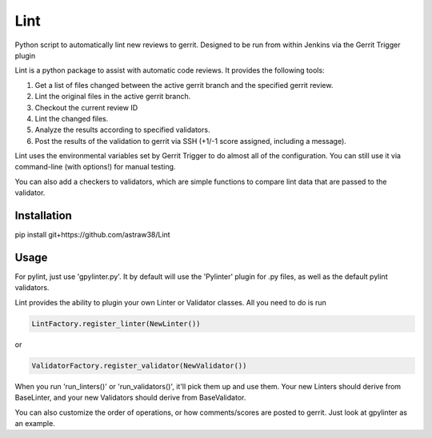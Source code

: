 Lint
====

Python script to automatically lint new reviews to gerrit. Designed to
be run from within Jenkins via the Gerrit Trigger plugin

Lint is a python package to assist with automatic code reviews. It
provides the following tools:

1. Get a list of files changed between the active gerrit branch and the
   specified gerrit review.
2. Lint the original files in the active gerrit branch.
3. Checkout the current review ID
4. Lint the changed files.
5. Analyze the results according to specified validators.
6. Post the results of the validation to gerrit via SSH (+1/-1 score
   assigned, including a message).

Lint uses the environmental variables set by Gerrit Trigger to do almost
all of the configuration. You can still use it via command-line (with
options!) for manual testing.

You can also add a checkers to validators, which are simple functions to
compare lint data that are passed to the validator.

Installation
------------

pip install git+https://github.com/astraw38/Lint

Usage
-----

For pylint, just use 'gpylinter.py'. It by default will use the
'Pylinter' plugin for .py files, as well as the default pylint
validators.

Lint provides the ability to plugin your own Linter or Validator
classes. All you need to do is run

.. code:: python

    LintFactory.register_linter(NewLinter()) 

or

.. code:: python

    ValidatorFactory.register_validator(NewValidator())

When you run 'run\_linters()' or 'run\_validators()', it'll pick them up
and use them. Your new Linters should derive from BaseLinter, and your
new Validators should derive from BaseValidator.

You can also customize the order of operations, or how comments/scores
are posted to gerrit. Just look at gpylinter as an example.
